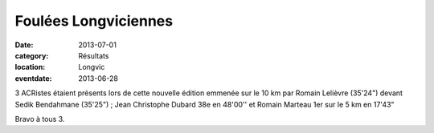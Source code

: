 Foulées Longviciennes
=====================

:date: 2013-07-01
:category: Résultats
:location: Longvic
:eventdate: 2013-06-28

3 ACRistes étaient présents lors de cette nouvelle édition emmenée sur le 10 km par Romain Lelièvre (35'24") devant Sedik Bendahmane (35'25") ; Jean Christophe Dubard 38e en 48'00'' et Romain Marteau 1er sur le 5 km en 17'43"

Bravo à tous 3.
